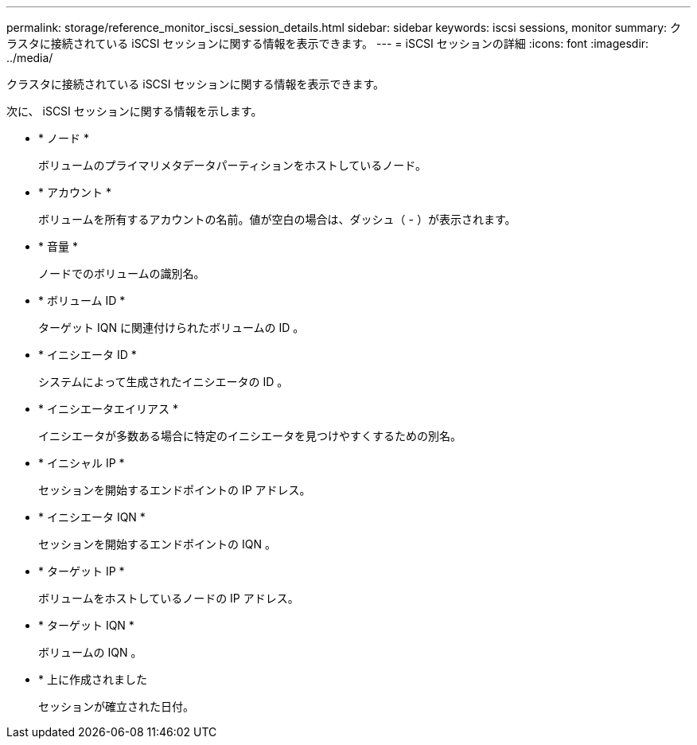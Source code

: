 ---
permalink: storage/reference_monitor_iscsi_session_details.html 
sidebar: sidebar 
keywords: iscsi sessions, monitor 
summary: クラスタに接続されている iSCSI セッションに関する情報を表示できます。 
---
= iSCSI セッションの詳細
:icons: font
:imagesdir: ../media/


[role="lead"]
クラスタに接続されている iSCSI セッションに関する情報を表示できます。

次に、 iSCSI セッションに関する情報を示します。

* * ノード *
+
ボリュームのプライマリメタデータパーティションをホストしているノード。

* * アカウント *
+
ボリュームを所有するアカウントの名前。値が空白の場合は、ダッシュ（ - ）が表示されます。

* * 音量 *
+
ノードでのボリュームの識別名。

* * ボリューム ID *
+
ターゲット IQN に関連付けられたボリュームの ID 。

* * イニシエータ ID *
+
システムによって生成されたイニシエータの ID 。

* * イニシエータエイリアス *
+
イニシエータが多数ある場合に特定のイニシエータを見つけやすくするための別名。

* * イニシャル IP *
+
セッションを開始するエンドポイントの IP アドレス。

* * イニシエータ IQN *
+
セッションを開始するエンドポイントの IQN 。

* * ターゲット IP *
+
ボリュームをホストしているノードの IP アドレス。

* * ターゲット IQN *
+
ボリュームの IQN 。

* * 上に作成されました
+
セッションが確立された日付。



